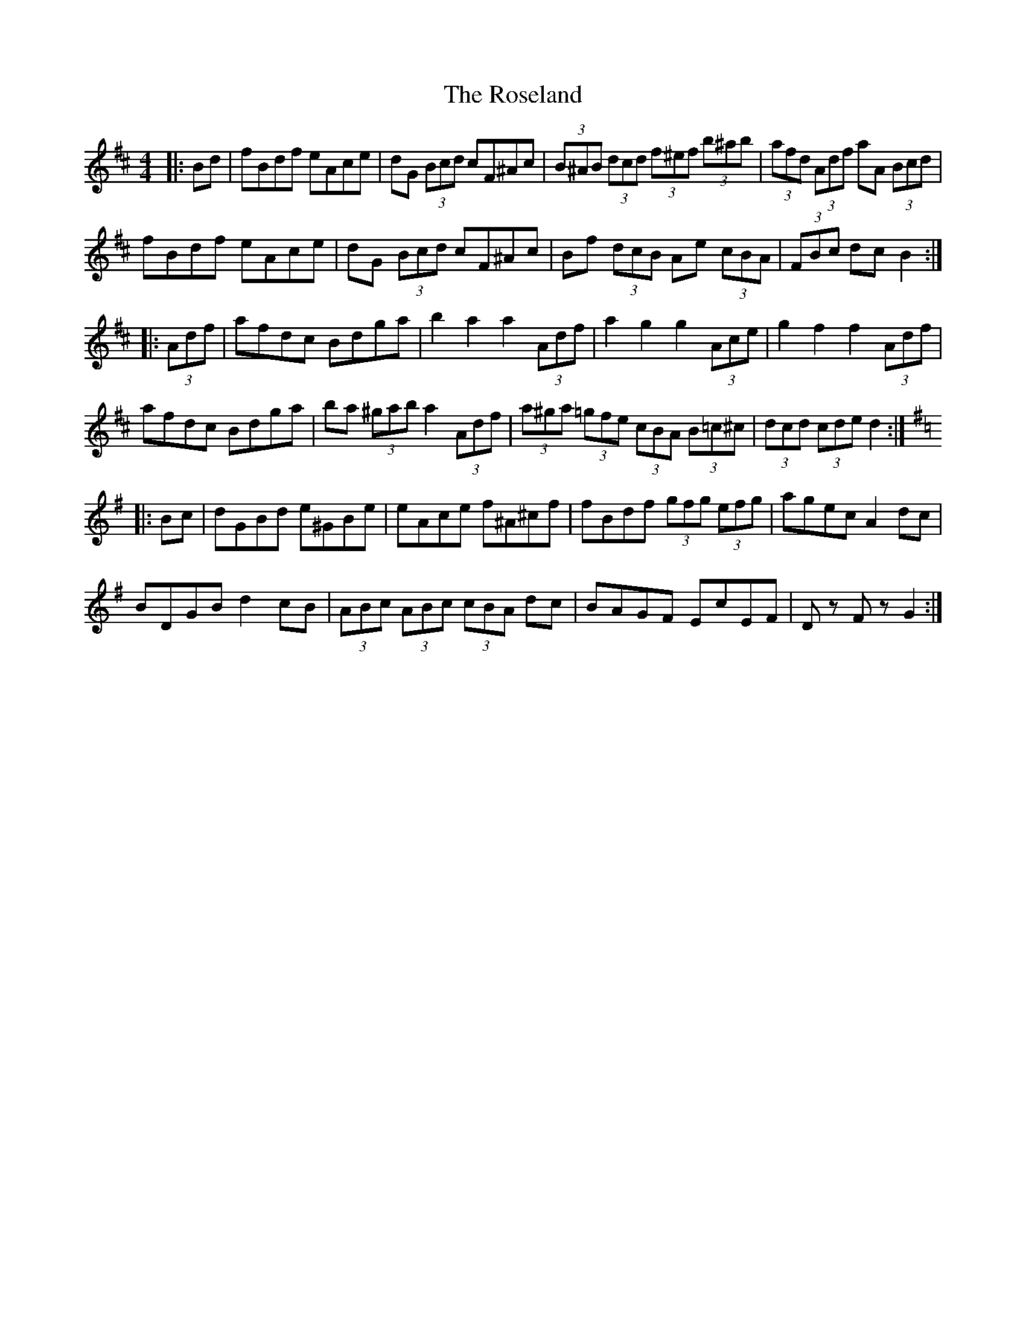 X: 35322
T: Roseland, The
R: barndance
M: 4/4
K: Bminor
|:Bd|fBdf eAce|dG (3Bcd cF^Ac|(3B^AB (3dcd (3f^ef (3b^ab|(3afd (3Adf aA (3Bcd|
fBdf eAce|dG (3Bcd cF^Ac|Bf (3dcB Ae (3cBA|(3FBc dc B2:|
K: D Major
|:(3Adf|afdc Bdga|b2 a2 a2 (3Adf|a2 g2 g2 (3Ace|g2 f2 f2 (3Adf|
afdc Bdga|ba (3^gab a2 (3Adf|(3a^ga (3=gfe (3cBA (3B=c^c|(3dcd (3cde d2:|
K: G Major
|:Bc|dGBd e^GBe|eAce f^A^cf|fBdf (3gfg (3efg|agec A2 dc|
BDGB d2 cB|(3ABc (3ABc (3cBA dc|BAGF EcEF|Dz Fz G2:|

